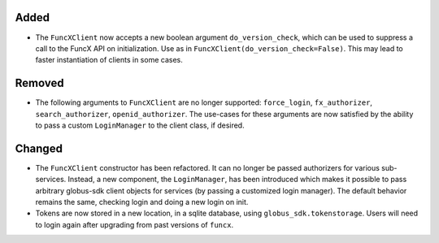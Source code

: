 Added
^^^^^

- The ``FuncXClient`` now accepts a new boolean argument ``do_version_check``,
  which can be used to suppress a call to the FuncX API on initialization. Use
  as in ``FuncXClient(do_version_check=False)``. This may lead to faster
  instantiation of clients in some cases.

Removed
^^^^^^^

- The following arguments to ``FuncXClient`` are no longer supported:
  ``force_login``, ``fx_authorizer``, ``search_authorizer``,
  ``openid_authorizer``. The use-cases for these arguments are now satisfied by
  the ability to pass a custom ``LoginManager`` to the client class, if desired.

Changed
^^^^^^^

- The ``FuncXClient`` constructor has been refactored. It can no longer be
  passed authorizers for various sub-services. Instead, a new component, the
  ``LoginManager``, has been introduced which makes it possible to pass
  arbitrary globus-sdk client objects for services (by passing a customized
  login manager). The default behavior remains the same, checking login and
  doing a new login on init.

- Tokens are now stored in a new location, in a sqlite database, using
  ``globus_sdk.tokenstorage``. Users will need to login again after upgrading
  from past versions of ``funcx``.
